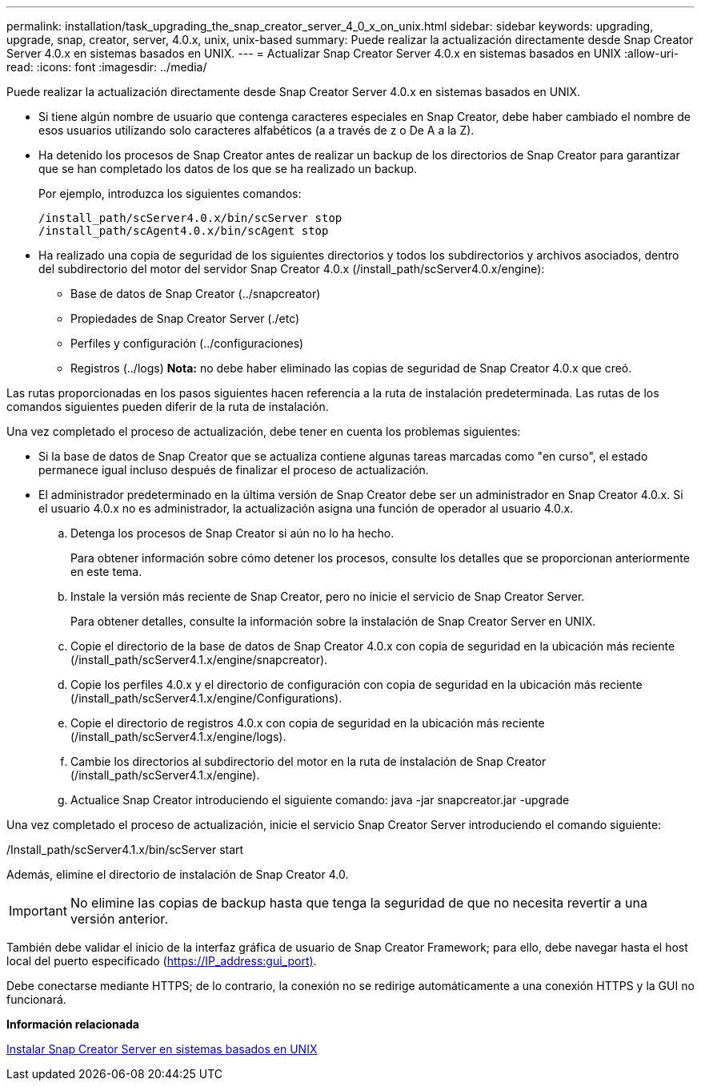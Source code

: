 ---
permalink: installation/task_upgrading_the_snap_creator_server_4_0_x_on_unix.html 
sidebar: sidebar 
keywords: upgrading, upgrade, snap, creator, server, 4.0.x, unix, unix-based 
summary: Puede realizar la actualización directamente desde Snap Creator Server 4.0.x en sistemas basados en UNIX. 
---
= Actualizar Snap Creator Server 4.0.x en sistemas basados en UNIX
:allow-uri-read: 
:icons: font
:imagesdir: ../media/


[role="lead"]
Puede realizar la actualización directamente desde Snap Creator Server 4.0.x en sistemas basados en UNIX.

* Si tiene algún nombre de usuario que contenga caracteres especiales en Snap Creator, debe haber cambiado el nombre de esos usuarios utilizando solo caracteres alfabéticos (a a través de z o De A a la Z).
* Ha detenido los procesos de Snap Creator antes de realizar un backup de los directorios de Snap Creator para garantizar que se han completado los datos de los que se ha realizado un backup.
+
Por ejemplo, introduzca los siguientes comandos:

+
[listing]
----
/install_path/scServer4.0.x/bin/scServer stop
/install_path/scAgent4.0.x/bin/scAgent stop
----
* Ha realizado una copia de seguridad de los siguientes directorios y todos los subdirectorios y archivos asociados, dentro del subdirectorio del motor del servidor Snap Creator 4.0.x (/install_path/scServer4.0.x/engine):
+
** Base de datos de Snap Creator (../snapcreator)
** Propiedades de Snap Creator Server (./etc)
** Perfiles y configuración (../configuraciones)
** Registros (../logs) *Nota:* no debe haber eliminado las copias de seguridad de Snap Creator 4.0.x que creó.




Las rutas proporcionadas en los pasos siguientes hacen referencia a la ruta de instalación predeterminada. Las rutas de los comandos siguientes pueden diferir de la ruta de instalación.

Una vez completado el proceso de actualización, debe tener en cuenta los problemas siguientes:

* Si la base de datos de Snap Creator que se actualiza contiene algunas tareas marcadas como "en curso", el estado permanece igual incluso después de finalizar el proceso de actualización.
* El administrador predeterminado en la última versión de Snap Creator debe ser un administrador en Snap Creator 4.0.x. Si el usuario 4.0.x no es administrador, la actualización asigna una función de operador al usuario 4.0.x.
+
.. Detenga los procesos de Snap Creator si aún no lo ha hecho.
+
Para obtener información sobre cómo detener los procesos, consulte los detalles que se proporcionan anteriormente en este tema.

.. Instale la versión más reciente de Snap Creator, pero no inicie el servicio de Snap Creator Server.
+
Para obtener detalles, consulte la información sobre la instalación de Snap Creator Server en UNIX.

.. Copie el directorio de la base de datos de Snap Creator 4.0.x con copia de seguridad en la ubicación más reciente (/install_path/scServer4.1.x/engine/snapcreator).
.. Copie los perfiles 4.0.x y el directorio de configuración con copia de seguridad en la ubicación más reciente (/install_path/scServer4.1.x/engine/Configurations).
.. Copie el directorio de registros 4.0.x con copia de seguridad en la ubicación más reciente (/install_path/scServer4.1.x/engine/logs).
.. Cambie los directorios al subdirectorio del motor en la ruta de instalación de Snap Creator (/install_path/scServer4.1.x/engine).
.. Actualice Snap Creator introduciendo el siguiente comando: java -jar snapcreator.jar -upgrade




Una vez completado el proceso de actualización, inicie el servicio Snap Creator Server introduciendo el comando siguiente:

/Install_path/scServer4.1.x/bin/scServer start

Además, elimine el directorio de instalación de Snap Creator 4.0.


IMPORTANT: No elimine las copias de backup hasta que tenga la seguridad de que no necesita revertir a una versión anterior.

También debe validar el inicio de la interfaz gráfica de usuario de Snap Creator Framework; para ello, debe navegar hasta el host local del puerto especificado (https://IP_address:gui_port)[].

Debe conectarse mediante HTTPS; de lo contrario, la conexión no se redirige automáticamente a una conexión HTTPS y la GUI no funcionará.

*Información relacionada*

xref:task_installing_the_snap_creator_server_on_unix.adoc[Instalar Snap Creator Server en sistemas basados en UNIX]
